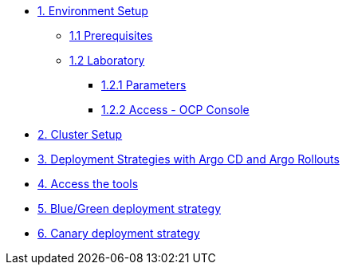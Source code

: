 * xref:01-setup.adoc[1. Environment Setup]
** xref:01-setup.adoc#01-prerequisites[1.1 Prerequisites]
** xref:01-setup.adoc#01-laboratory[1.2 Laboratory]
*** xref:01-setup.adoc#01-parameters[1.2.1 Parameters]
*** xref:01-setup.adoc#01-accessconsole[1.2.2 Access - OCP Console]

* xref:02-cluster-setup.adoc[2. Cluster Setup]

* xref:03-deployment-strategies.adoc[3. Deployment Strategies with Argo CD and Argo Rollouts]

* xref:04-access-the-tools.adoc[4. Access the tools]

* xref:05-blue-green-deployment.adoc[5. Blue/Green deployment strategy]

* xref:06-canary-deployment.adoc[6. Canary deployment strategy]

